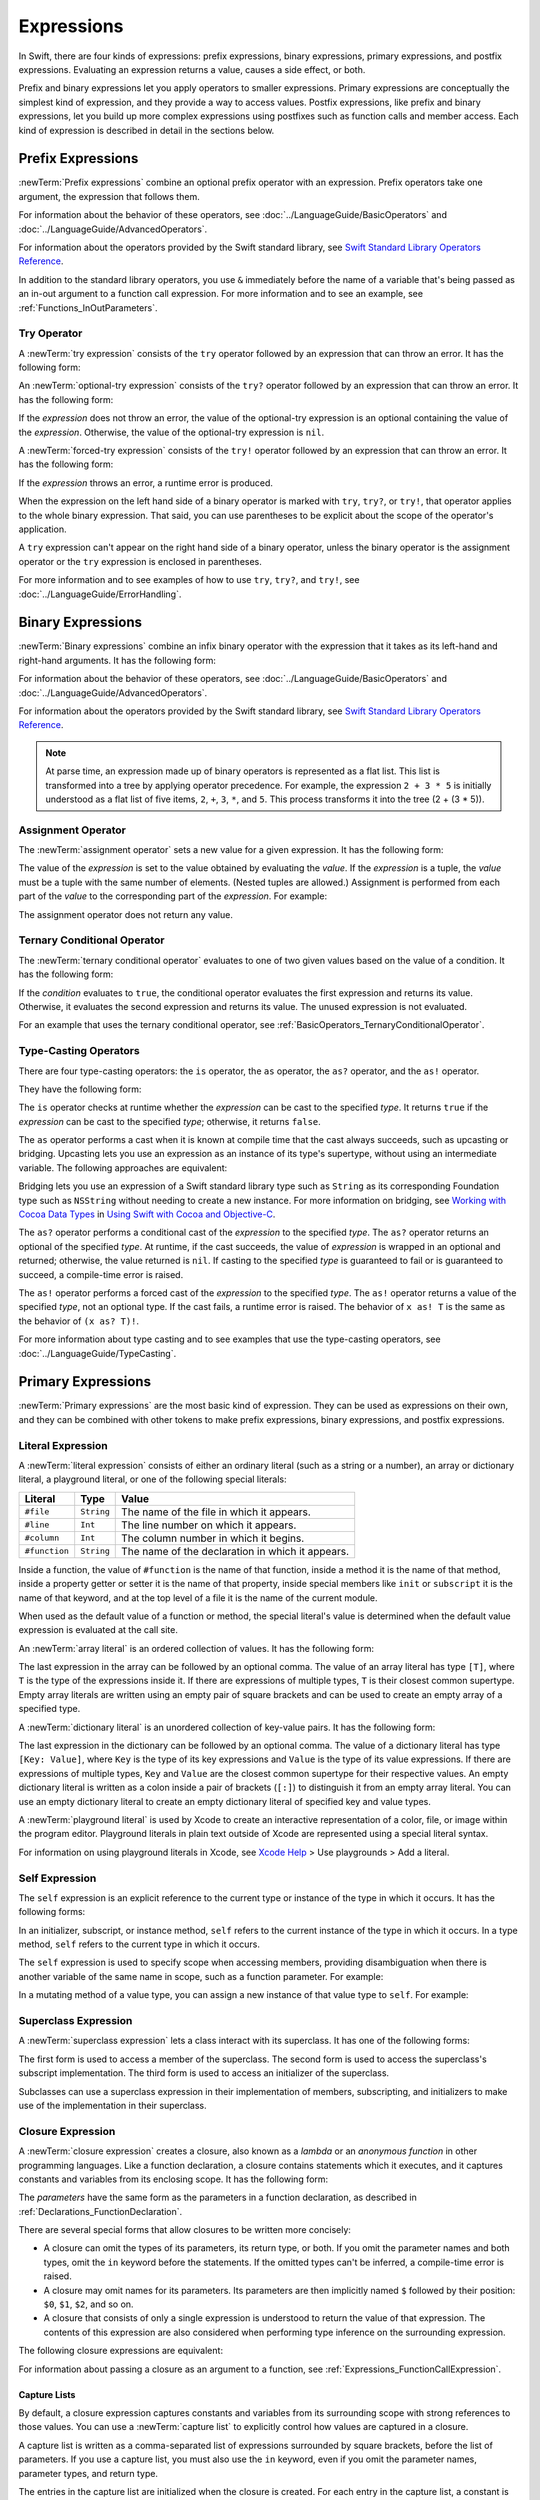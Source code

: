 Expressions
===========

In Swift, there are four kinds of expressions:
prefix expressions, binary expressions, primary expressions, and postfix expressions.
Evaluating an expression returns a value,
causes a side effect, or both.

Prefix and binary expressions let you
apply operators to smaller expressions.
Primary expressions are conceptually the simplest kind of expression,
and they provide a way to access values.
Postfix expressions,
like prefix and binary expressions,
let you build up more complex expressions
using postfixes such as function calls and member access.
Each kind of expression is described in detail
in the sections below.

.. langref-grammar

    expr          ::= expr-basic
    expr          ::= expr-trailing-closure expr-cast?

    expr-basic    ::= expr-sequence expr-cast?

    expr-sequence ::= expr-unary expr-binary*


.. syntax-grammar::

    Grammar of an expression

    expression --> try-operator-OPT prefix-expression binary-expressions-OPT
    expression-list --> expression | expression ``,`` expression-list


.. _Expressions_PrefixExpressions:

Prefix Expressions
------------------

:newTerm:`Prefix expressions` combine
an optional prefix operator with an expression.
Prefix operators take one argument,
the expression that follows them.

For information about the behavior of these operators,
see :doc:`../LanguageGuide/BasicOperators` and :doc:`../LanguageGuide/AdvancedOperators`.

For information about the operators provided by the Swift standard library,
see `Swift Standard Library Operators Reference <//apple_ref/doc/uid/TP40016054>`_.

In addition to the standard library operators,
you use ``&`` immediately before the name of a variable that's being passed
as an in-out argument to a function call expression.
For more information and to see an example,
see :ref:`Functions_InOutParameters`.

.. TODO: Need to a brief write up on the in-out-expression.

.. langref-grammar

    expr-unary   ::= operator-prefix* expr-postfix

.. syntax-grammar::

    Grammar of a prefix expression

    prefix-expression --> prefix-operator-OPT postfix-expression
    prefix-expression --> in-out-expression
    in-out-expression --> ``&`` identifier


.. _Expressions_TryExpression:

Try Operator
~~~~~~~~~~~~

A :newTerm:`try expression` consists of the ``try`` operator
followed by an expression that can throw an error.
It has the following form:

.. syntax-outline::

   try <#expression#>

An :newTerm:`optional-try expression` consists of the ``try?`` operator
followed by an expression that can throw an error.
It has the following form:

.. syntax-outline::

   try? <#expression#>

If the *expression* does not throw an error,
the value of the optional-try expression
is an optional containing the value of the *expression*.
Otherwise, the value of the optional-try expression is ``nil``.

A :newTerm:`forced-try expression` consists of the ``try!`` operator
followed by an expression that can throw an error.
It has the following form:

.. syntax-outline::

   try! <#expression#>

If the *expression* throws an error,
a runtime error is produced.

When the expression on the left hand side of a binary operator
is marked with ``try``, ``try?``, or ``try!``,
that operator applies to the whole binary expression.
That said, you can use parentheses to be explicit about the scope of the operator's application.

.. test::
   :name: placement of try
   :compiler-errors: error: call can throw but is not marked with 'try'
                     sum = (try someThrowingFunction()) + anotherThrowingFunction() // Error: try applies only to the first function call
                                                          ^~~~~~~~~~~~~~~~~~~~~~~~~

   // -HIDE-
   func someThrowingFunction() throws -> Int { return 10 }
   func anotherThrowingFunction() throws -> Int { return 5 }
   var sum = 0
   // -SHOW-
   sum = try someThrowingFunction() + anotherThrowingFunction()   // try applies to both function calls
   sum = try (someThrowingFunction() + anotherThrowingFunction()) // try applies to both function calls
   sum = (try someThrowingFunction()) + anotherThrowingFunction() // Error: try applies only to the first function call

A ``try`` expression can't appear on the right hand side of a binary operator,
unless the binary operator is the assignment operator
or the ``try`` expression is enclosed in parentheses.

.. test::
   :name: try on the right
   :hidden:
   :compiler-errors: error: 'try' cannot appear to the right of a non-assignment operator
                     sum = 7 + try someThrowingFunction() // Error
                               ^

   func someThrowingFunction() throws -> Int { return 10 }
   var sum = 0
   sum = 7 + (try someThrowingFunction()) // OK
   sum = 7 + try someThrowingFunction() // Error

For more information and to see examples of how to use ``try``, ``try?``, and ``try!``,
see :doc:`../LanguageGuide/ErrorHandling`.

.. syntax-grammar::

    Grammar of a try expression

    try-operator --> ``try`` | ``try`` ``?`` | ``try`` ``!``


.. _Expressions_BinaryExpressions:

Binary Expressions
------------------

:newTerm:`Binary expressions` combine
an infix binary operator with the expression that it takes
as its left-hand and right-hand arguments.
It has the following form:

.. syntax-outline::

   <#left-hand argument#> <#operator#> <#right-hand argument#>

For information about the behavior of these operators,
see :doc:`../LanguageGuide/BasicOperators` and :doc:`../LanguageGuide/AdvancedOperators`.

For information about the operators provided by the Swift standard library,
see `Swift Standard Library Operators Reference <//apple_ref/doc/uid/TP40016054>`_.

.. You have essentially expression sequences here, and within it are
   parts of the expressions.  We're calling them "expressions" even
   though they aren't what we ordinarily think of as expressions.  We
   have this two-phase thing where we do the expression sequence parsing
   which gives a rough parse tree.  Then after name binding we know
   operator precedence and we do a second phase of parsing that builds
   something that's a more traditional tree.

.. You're going to care about this if you're adding new operators --
   it's not a high priority.  We could probably loosely describe this
   process by saying that the parser handles it as a flat list and then
   applies the operator precedence to make a more typical parse tree.
   At some point, we will probably have to document the syntax around
   creating operators.  This may need to be discussed in the Language Guide
   in respect to the spacing rules -- ``x + y * z`` is different from
   ``x + y* z``.

.. note::

    At parse time,
    an expression made up of binary operators is represented
    as a flat list.
    This list is transformed into a tree
    by applying operator precedence.
    For example, the expression ``2 + 3 * 5``
    is initially understood as a flat list of five items,
    ``2``, ``+``, ``3``, ``*``, and ``5``.
    This process transforms it into the tree (2 + (3 * 5)).

.. langref-grammar

    expr-binary ::= op-binary-or-ternary expr-unary expr-cast?
    op-binary-or-ternary ::= operator-binary
    op-binary-or-ternary ::= '='
    op-binary-or-ternary ::= '?'-infix expr-sequence ':'

.. syntax-grammar::

    Grammar of a binary expression

    binary-expression --> binary-operator prefix-expression
    binary-expression --> assignment-operator try-operator-OPT prefix-expression
    binary-expression --> conditional-operator try-operator-OPT prefix-expression
    binary-expression --> type-casting-operator
    binary-expressions --> binary-expression binary-expressions-OPT


.. _Expressions_AssignmentOperator:

Assignment Operator
~~~~~~~~~~~~~~~~~~~

The :newTerm:`assignment operator` sets a new value
for a given expression.
It has the following form:

.. syntax-outline::

   <#expression#> = <#value#>

The value of the *expression*
is set to the value obtained by evaluating the *value*.
If the *expression* is a tuple,
the *value* must be a tuple
with the same number of elements.
(Nested tuples are allowed.)
Assignment is performed from each part of the *value*
to the corresponding part of the *expression*.
For example:

.. test::
   :name: assignment operator

   var (a, _, (b, c)) = ("test", 9.45, (12, 3))  // -HIDE-
   (a, _, (b, c)) = ("test", 9.45, (12, 3))
   // -COMMENT- a is \"\(a)\", b is \(b), c is \(c), and 9.45 is ignored
   // -RESULT- a is "test", b is 12, c is 3, and 9.45 is ignored

The assignment operator does not return any value.

.. langref-grammar

    op-binary-or-ternary ::= '='

.. syntax-grammar::

    Grammar of an assignment operator

    assignment-operator --> ``=``


.. _Expressions_TernaryConditionalOperator:

Ternary Conditional Operator
~~~~~~~~~~~~~~~~~~~~~~~~~~~~

The :newTerm:`ternary conditional operator` evaluates to one of two given values
based on the value of a condition.
It has the following form:

.. syntax-outline::

   <#condition#> ? <#expression used if true#> : <#expression used if false#>

If the *condition* evaluates to ``true``,
the conditional operator evaluates the first expression
and returns its value.
Otherwise, it evaluates the second expression
and returns its value.
The unused expression is not evaluated.

For an example that uses the ternary conditional operator,
see :ref:`BasicOperators_TernaryConditionalOperator`.

.. langref-grammar

    op-binary-or-ternary ::= '?'-infix expr-sequence ':'

.. syntax-grammar::

    Grammar of a conditional operator

    conditional-operator --> ``?`` try-operator-OPT expression ``:``


.. _Expressions_Type-CastingOperators:

Type-Casting Operators
~~~~~~~~~~~~~~~~~~~~~~~

There are four type-casting operators:
the ``is`` operator,
the ``as`` operator,
the ``as?`` operator,
and the ``as!`` operator.

They have the following form:

.. syntax-outline::

    <#expression#> is <#type#>
    <#expression#> as <#type#>
    <#expression#> as? <#type#>
    <#expression#> as! <#type#>

The ``is`` operator checks at runtime whether the *expression*
can be cast to the specified *type*.
It returns ``true`` if the *expression* can be cast to the specified *type*;
otherwise, it returns ``false``.

.. test::
   :name: trivially true 'is' and 'as'
   :hidden:
   :compiler-errors: warning: 'is' test is always true
                     assert("hello" is String)
                                    ^
                     warning: cast from 'String' to unrelated type 'Int' always fails
                     assert("hello" is Int)
                            ~~~~~~~ ^  ~~~

   assert("hello" is String)
   assert("hello" is Int)

.. test::
   :name: 'is' operator tautology
   :hidden:
   :compiler-errors: warning: 'is' test is always true
                     assert(s is Base)
                              ^

   class Base {}
   class Subclass: Base {}
   var s = Subclass()
   var b = Base()
   assert(s is Base)

The ``as`` operator performs a cast
when it is known at compile time
that the cast always succeeds,
such as upcasting or bridging.
Upcasting lets you use an expression as an instance of its type's supertype,
without using an intermediate variable.
The following approaches are equivalent:

.. test::
   :name: explicit type with 'as' operator

   func f(_ any: Any) { print("Function for Any") }
   func f(_ int: Int) { print("Function for Int") }
   let x = 10
   f(x)
   // -PRINTS-COMMENT- Function for Int

   let y: Any = x
   f(y)
   // -PRINTS-COMMENT- Function for Any

   f(x as Any)
   // -PRINTS-COMMENT- Function for Any

Bridging lets you use an expression of
a Swift standard library type such as ``String``
as its corresponding Foundation type such as ``NSString``
without needing to create a new instance.
For more information on bridging,
see `Working with Cocoa Data Types <//apple_ref/doc/uid/TP40014216-CH6>`_
in `Using Swift with Cocoa and Objective-C <//apple_ref/doc/uid/TP40014216>`_.

The ``as?`` operator
performs a conditional cast of the *expression*
to the specified *type*.
The ``as?`` operator returns an optional of the specified *type*.
At runtime, if the cast succeeds,
the value of *expression* is wrapped in an optional and returned;
otherwise, the value returned is ``nil``.
If casting to the specified *type*
is guaranteed to fail or is guaranteed to succeed,
a compile-time error is raised.

The ``as!`` operator performs a forced cast of the *expression* to the specified *type*.
The ``as!`` operator returns a value of the specified *type*, not an optional type.
If the cast fails, a runtime error is raised.
The behavior of ``x as! T`` is the same as the behavior of ``(x as? T)!``.

For more information about type casting
and to see examples that use the type-casting operators,
see :doc:`../LanguageGuide/TypeCasting`.

.. langref-grammar

    expr-cast ::= 'is' type
    expr-cast ::= 'as' type

.. syntax-grammar::

    Grammar of a type-casting operator

    type-casting-operator --> ``is`` type
    type-casting-operator --> ``as`` type
    type-casting-operator --> ``as`` ``?`` type
    type-casting-operator --> ``as`` ``!`` type


.. _Expressions_PrimaryExpressions:

Primary Expressions
-------------------

:newTerm:`Primary expressions`
are the most basic kind of expression.
They can be used as expressions on their own,
and they can be combined with other tokens
to make prefix expressions, binary expressions, and postfix expressions.

.. langref-grammar

    expr-primary  ::= expr-literal
    expr-primary  ::= expr-identifier
    expr-primary  ::= expr-super
    expr-primary  ::= expr-closure
    expr-primary  ::= expr-anon-closure-arg
    expr-primary  ::= expr-paren
    expr-primary  ::= expr-delayed-identifier

.. syntax-grammar::

    Grammar of a primary expression

    primary-expression --> identifier generic-argument-clause-OPT
    primary-expression --> literal-expression
    primary-expression --> self-expression
    primary-expression --> superclass-expression
    primary-expression --> closure-expression
    primary-expression --> parenthesized-expression
    primary-expression --> tuple-expression
    primary-expression --> implicit-member-expression
    primary-expression --> wildcard-expression
    primary-expression --> selector-expression
    primary-expression --> key-path-expression

.. NOTE: One reason for breaking primary expressions out of postfix
   expressions is for exposition -- it makes it easier to organize the
   prose surrounding the production rules.

.. TR: Is a generic argument clause allowed
   after an identifier in expression context?
   It seems like that should only occur when an identifier
   is a *type* identifier.


.. _Expressions_LiteralExpression:

Literal Expression
~~~~~~~~~~~~~~~~~~

A :newTerm:`literal expression` consists of
either an ordinary literal (such as a string or a number),
an array or dictionary literal,
a playground literal,
or one of the following special literals:

=============    ===========  ===============================================
Literal          Type         Value
=============    ===========  ===============================================
``#file``        ``String``   The name of the file in which it appears.
``#line``        ``Int``      The line number on which it appears.
``#column``      ``Int``      The column number in which it begins.
``#function``    ``String``   The name of the declaration in which it appears.
=============    ===========  ===============================================

Inside a function,
the value of ``#function`` is the name of that function,
inside a method it is the name of that method,
inside a property getter or setter it is the name of that property,
inside special members like ``init`` or ``subscript``
it is the name of that keyword,
and at the top level of a file it is the name of the current module.

When used as the default value of a function or method,
the special literal's value is determined
when the default value expression is evaluated at the call site.

.. See also "Special Kinds of Parameters" in "Declarations"
   where the general rule is defined.

.. test::
   :name: special literal evaluated at call site

   func logFunctionName(string: String = #function) {
       print(string)
   }
   func myFunction() {
      logFunctionName() // Prints "myFunction()".
   }
   // -HIDE-
   myFunction()
   // -PRINTS- myFunction()

   func noNamedArgs(_ i: Int, _ j: Int) { logFunctionName() }
   noNamedArgs(1, 2)
   // -PRINTS- noNamedArgs

   func oneNamedArg(_ i: Int, withJay j: Int) { logFunctionName() }
   oneNamedArg(1, withJay: 2)
   // -PRINTS- oneNamedArg(_:withJay:)

   func namedArgs(i: Int, withJay j: Int) { logFunctionName() }
   namedArgs(i: 1, withJay: 2)
   // -PRINTS- namedArgs(i:withJay:)

.. Additional hidden tests above illustrate
   the somewhat irregular rules used by #function
   to write out the name of a function.
   In particular, the rule used for functions with no named arguments
   doesn't match the display in Xcode or our documentation.

An :newTerm:`array literal` is
an ordered collection of values.
It has the following form:

.. syntax-outline::

   [<#value 1#>, <#value 2#>, <#...#>]

The last expression in the array can be followed by an optional comma.
The value of an array literal has type ``[T]``,
where ``T`` is the type of the expressions inside it.
If there are expressions of multiple types,
``T`` is their closest common supertype.
Empty array literals are written using an empty
pair of square brackets and can be used to create an empty array of a specified type.

.. test::
   :name: array literal brackets

   var emptyArray: [Double] = []

.. Note: The normal style for the above would be
       var emptyArray = [Double]()
   but we're explicitly demonstrating the [] literal syntax here.

A :newTerm:`dictionary literal` is
an unordered collection of key-value pairs.
It has the following form:

.. syntax-outline::

   [<#key 1#>: <#value 1#>, <#key 2#>: <#value 2#>, <#...#>]

The last expression in the dictionary can be followed by an optional comma.
The value of a dictionary literal has type ``[Key: Value]``,
where ``Key`` is the type of its key expressions
and ``Value`` is the type of its value expressions.
If there are expressions of multiple types,
``Key`` and ``Value`` are the closest common supertype
for their respective values.
An empty dictionary literal is written as
a colon inside a pair of brackets (``[:]``)
to distinguish it from an empty array literal.
You can use an empty dictionary literal to create an empty dictionary literal
of specified key and value types.

.. test::
   :name: dictionary literal brackets

   var emptyDictionary: [String: Double] = [:]

A :newTerm:`playground literal`
is used by Xcode to create an interactive representation
of a color, file, or image within the program editor.
Playground literals in plain text outside of Xcode
are represented using a special literal syntax.

For information on using playground literals in Xcode,
see `Xcode Help <https://help.apple.com/xcode/>`_ > Use playgrounds > Add a literal.


.. langref-grammar

    expr-literal ::= integer_literal
    expr-literal ::= floating_literal
    expr-literal ::= character_literal
    expr-literal ::= string_literal
    expr-literal ::= '#file'
    expr-literal ::= '#line'
    expr-literal ::= '#column'

.. syntax-grammar::

    Grammar of a literal expression

    literal-expression --> literal
    literal-expression --> array-literal | dictionary-literal | playground-literal
    literal-expression --> ``#file`` | ``#line`` | ``#column`` | ``#function``

    array-literal --> ``[`` array-literal-items-OPT ``]``
    array-literal-items --> array-literal-item ``,``-OPT | array-literal-item ``,`` array-literal-items
    array-literal-item --> expression

    dictionary-literal --> ``[`` dictionary-literal-items ``]`` | ``[`` ``:`` ``]``
    dictionary-literal-items --> dictionary-literal-item ``,``-OPT | dictionary-literal-item ``,`` dictionary-literal-items
    dictionary-literal-item --> expression ``:`` expression

    playground-literal --> ``#colorLiteral`` ``(`` ``red`` ``:`` expression ``,`` ``green`` ``:`` expression ``,`` ``blue`` ``:`` expression ``,`` ``alpha`` ``:`` expression ``)``
    playground-literal --> ``#fileLiteral`` ``(`` ``resourceName`` ``:`` expression ``)``
    playground-literal --> ``#imageLiteral`` ``(`` ``resourceName`` ``:`` expression ``)``


.. _Expressions_SelfExpression:

Self Expression
~~~~~~~~~~~~~~~

The ``self`` expression is an explicit reference to the current type
or instance of the type in which it occurs.
It has the following forms:

.. syntax-outline::

    self
    self.<#member name#>
    self[<#subscript index#>]
    self(<#initializer arguments#>)
    self.init(<#initializer arguments#>)

.. TODO: Come back and explain the second to last form (i.e., self(arg: value)).

In an initializer, subscript, or instance method, ``self`` refers to the current
instance of the type in which it occurs. In a type method,
``self`` refers to the current type in which it occurs.

The ``self`` expression is used to specify scope when accessing members,
providing disambiguation when there is
another variable of the same name in scope,
such as a function parameter.
For example:

.. test::
   :name: self expression

   class SomeClass {
       var greeting: String
       init(greeting: String) {
           self.greeting = greeting
       }
   }

In a mutating method of a value type,
you can assign a new instance of that value type to ``self``.
For example:

.. test::
   :name: self expression
   :cont:

   struct Point {
      var x = 0.0, y = 0.0
      mutating func moveBy(x deltaX: Double, y deltaY: Double) {
         self = Point(x: x + deltaX, y: y + deltaY)
      }
   }
   // -HIDE-
   var somePoint = Point(x: 1.0, y: 1.0)
   somePoint.moveBy(x: 2.0, y: 3.0)
   print("The point is now at (\(somePoint.x), \(somePoint.y))")
   // -PRINTS- The point is now at (3.0, 4.0)

.. syntax-grammar::

    Grammar of a self expression

    self-expression -->  ``self`` | self-method-expression | self-subscript-expression | self-initializer-expression

    self-method-expression --> ``self`` ``.`` identifier
    self-subscript-expression --> ``self`` ``[`` expression-list ``]``
    self-initializer-expression --> ``self`` ``.`` ``init``


.. _Expressions_SuperclassExpression:

Superclass Expression
~~~~~~~~~~~~~~~~~~~~~

A :newTerm:`superclass expression` lets a class
interact with its superclass.
It has one of the following forms:

.. syntax-outline::

    super.<#member name#>
    super[<#subscript index#>]
    super.init(<#initializer arguments#>)

The first form is used to access a member of the superclass.
The second form is used to access the superclass's subscript implementation.
The third form is used to access an initializer of the superclass.

Subclasses can use a superclass expression
in their implementation of members, subscripting, and initializers
to make use of the implementation in their superclass.

.. langref-grammar

    expr-super ::= expr-super-method
    expr-super ::= expr-super-subscript
    expr-super ::= expr-super-constructor
    expr-super-method ::= 'super' '.' expr-identifier
    expr-super-subscript ::= 'super' '[' expr ']'
    expr-super-constructor ::= 'super' '.' 'init'

.. syntax-grammar::

    Grammar of a superclass expression

    superclass-expression --> superclass-method-expression | superclass-subscript-expression | superclass-initializer-expression

    superclass-method-expression --> ``super`` ``.`` identifier
    superclass-subscript-expression --> ``super`` ``[`` expression-list ``]``
    superclass-initializer-expression --> ``super`` ``.`` ``init``


.. _Expressions_ClosureExpression:

Closure Expression
~~~~~~~~~~~~~~~~~~

A :newTerm:`closure expression` creates a closure,
also known as a *lambda* or an *anonymous function*
in other programming languages.
Like a function declaration,
a closure contains statements which it executes,
and it captures constants and variables from its enclosing scope.
It has the following form:

.. syntax-outline::

   { (<#parameters#>) -> <#return type#> in
      <#statements#>
   }

The *parameters* have the same form
as the parameters in a function declaration,
as described in :ref:`Declarations_FunctionDeclaration`.

There are several special forms
that allow closures to be written more concisely:

* A closure can omit the types
  of its parameters, its return type, or both.
  If you omit the parameter names and both types,
  omit the ``in`` keyword before the statements.
  If the omitted types can't be inferred,
  a compile-time error is raised.

* A closure may omit names for its parameters.
  Its parameters are then implicitly named
  ``$`` followed by their position:
  ``$0``, ``$1``, ``$2``, and so on.

* A closure that consists of only a single expression
  is understood to return the value of that expression.
  The contents of this expression are also considered
  when performing type inference on the surrounding expression.

The following closure expressions are equivalent:

.. test::
   :name: closure expression forms

   func myFunction(f: (Int, Int) -> Int) {} // -HIDE-
   myFunction {
       (x: Int, y: Int) -> Int in
       return x + y
   }

   myFunction {
       (x, y) in
       return x + y
   }

   myFunction { return $0 + $1 }

   myFunction { $0 + $1 }

For information about passing a closure as an argument to a function,
see :ref:`Expressions_FunctionCallExpression`.

.. _Expressions_CaptureLists:

Capture Lists
+++++++++++++

By default, a closure expression captures
constants and variables from its surrounding scope
with strong references to those values.
You can use a :newTerm:`capture list` to explicitly control
how values are captured in a closure.

A capture list is written as a comma-separated list of expressions
surrounded by square brackets,
before the list of parameters.
If you use a capture list, you must also use the ``in`` keyword,
even if you omit the parameter names, parameter types, and return type.

The entries in the capture list are initialized
when the closure is created.
For each entry in the capture list,
a constant is initialized
to the value of the constant or variable that has the same name
in the surrounding scope.
For example in the code below,
``a`` is included in the capture list but ``b`` is not,
which gives them different behavior.

.. test::
   :name: capture list value semantics

   var a = 0
   var b = 0
   let closure = { [a] in
    print(a, b)
   }

   a = 10
   b = 10
   closure()
   // -PRINTS-COMMENT- 0 10

There are two different things named ``a``,
the variable in the surrounding scope
and the constant in the closure's scope,
but only one variable named ``b``.
The ``a`` in the inner scope is initialized
with the value of the ``a`` in the outer scope
when the closure is created,
but their values are not connected in any special way.
This means that a change to the value of ``a`` in the outer scope
does not affect the value of ``a`` in the inner scope,
nor does a change to ``a`` inside the closure
affect the value of ``a`` outside the closure.
In contrast, there is only one variable named ``b`` ---
the ``b`` in the outer scope ---
so changes from inside or outside the closure are visible in both places.

.. [Contributor 6004] also describes the distinction as
   "capturing the variable, not the value"
   but he notes that we don't have a rigorous definition of
   capturing a variable in Swift
   (unlike some other languages)
   so that description's not likely to be very helpful for developers.

This distinction is not visible
when the captured variable's type has reference semantics.
For example,
there are two things named ``x`` in the code below,
a variable in the outer scope and a constant in the inner scope,
but they both refer to the same object
because of reference semantics.

.. test::
   :name: capture list reference semantics

   class SimpleClass {
       var value: Int = 0
   }
   var x = SimpleClass()
   var y = SimpleClass()
   let closure = { [x] in
       print(x.value, y.value)
   }

   x.value = 10
   y.value = 10
   closure()
   // -PRINTS-COMMENT- 10 10

.. test::
   :name: capture list with commas
   :hidden:

   var x = 100
   var y = 7
   var f: ()->Int = { [x, y] in x+y }
   assert(f() == 107)

..  It's not an error to capture things that aren't included in the capture list,
    although maybe it should be.  See also rdar://17024367.

.. test::
   :name: capture list is not exhaustive
   :hidden:

   var x = 100
   var y = 7
   var f: ()->Int = { [x] in x }
   var g: ()->Int = { [x] in x+y }

   assert(f() == 100)
   assert(g() == 107)

If the type of the expression's value is a class,
you can mark the expression in a capture list
with ``weak`` or ``unowned`` to capture a weak or unowned reference
to the expression's value.

.. test::
   :name: closure expression weak

   // -HIDE-
   func myFunction(f: () -> Void) { f() }
   class C {
   let title = "Title"
   func method() {
   // -SHOW-
   myFunction { print(self.title) }                    // strong capture
   myFunction { [weak self] in print(self!.title) }    // weak capture
   myFunction { [unowned self] in print(self.title) }  // unowned capture
   // -HIDE-
   } }
   C().method()
   // -PRINTS- Title
   // -PRINTS- Title
   // -PRINTS- Title

You can also bind an arbitrary expression
to a named value in a capture list.
The expression is evaluated when the closure is created,
and the value is captured with the specified strength.
For example:

.. test::
   :name: closure expression capture

   // -HIDE-
   func myFunction(f: () -> Void) { f() }
   class P { let title = "Title" }
   class C {
   let parent = P()
   func method() {
   // -SHOW-
   // Weak capture of "self.parent" as "parent"
   myFunction { [weak parent = self.parent] in print(parent!.title) }
   // -HIDE-
   } }
   C().method()
   // -PRINTS- Title

For more information and examples of closure expressions,
see :ref:`Closures_ClosureExpressions`.
For more information and examples of capture lists,
see :ref:`AutomaticReferenceCounting_ResolvingStrongReferenceCyclesForClosures`.

.. langref-grammar

    expr-closure ::= '{' closure-signature? brace-item* '}'
    closure-signature ::= pattern-tuple func-signature-result? 'in'
    closure-signature ::= identifier (',' identifier)* func-signature-result? 'in'
    expr-anon-closure-arg ::= dollarident

.. syntax-grammar::

    Grammar of a closure expression

    closure-expression --> ``{`` closure-signature-OPT statements-OPT ``}``

    closure-signature --> capture-list-OPT closure-parameter-clause ``throws``-OPT function-result-OPT ``in``
    closure-signature --> capture-list ``in``

    closure-parameter-clause --> ``(`` ``)`` | ``(`` closure-parameter-list ``)`` | identifier-list
    closure-parameter-list --> closure-parameter | closure-parameter ``,`` closure-parameter-list
    closure-parameter --> closure-parameter-name type-annotation-OPT
    closure-parameter --> closure-parameter-name type-annotation ``...``
    closure-parameter-name --> identifier

    capture-list --> ``[`` capture-list-items ``]``
    capture-list-items --> capture-list-item | capture-list-item ``,`` capture-list-items
    capture-list-item --> capture-specifier-OPT expression
    capture-specifier --> ``weak`` | ``unowned`` | ``unowned(safe)`` | ``unowned(unsafe)``

.. _Expressions_ImplicitMemberExpression:

Implicit Member Expression
~~~~~~~~~~~~~~~~~~~~~~~~~~

An :newTerm:`implicit member expression`
is an abbreviated way to access a member of a type,
such as an enumeration case or a type method,
in a context where type inference
can determine the implied type.
It has the following form:

.. syntax-outline::

   .<#member name#>

For example:

.. test::
   :name: implicit member enum

   enum MyEnumeration { case someValue, anotherValue }  // -HIDE-
   var x = MyEnumeration.someValue
   x = .anotherValue

.. langref-grammar

    expr-delayed-identifier ::= '.' identifier

.. syntax-grammar::

    Grammar of a implicit member expression

    implicit-member-expression --> ``.`` identifier


.. _Expressions_ParenthesizedExpression:

Parenthesized Expression
~~~~~~~~~~~~~~~~~~~~~~~~

A :newTerm:`parenthesized expression` consists of
an expression surrounded by parentheses.
You can use parentheses to specify the precedence of operations
by explicitly grouping expressions.
Grouping parentheses don't change an expression's type ---
for example, the type of ``(1)`` is simply ``Int``.

.. See "Tuple Expression" below for langref grammar.

.. syntax-grammar::

    Grammar of a parenthesized expression

    parenthesized-expression --> ``(`` expression ``)``


.. _Expressions_TupleExpression:

Tuple Expression
~~~~~~~~~~~~~~~~~~~~~~~~

A :newTerm:`tuple expression` consists of
a comma-separated list of expressions surrounded by parentheses.
Each expression can have an optional identifier before it,
separated by a colon (``:``).
It has the following form:

.. syntax-outline::

   (<#identifier 1#>: <#expression 1#>, <#identifier 2#>: <#expression 2#>, <#...#>)

A tuple expression can contain zero expressions,
or it can contain two or more expressions.
A single expression inside parentheses is a parenthesized expression.

.. langref-grammar

    expr-paren      ::= '(' ')'
    expr-paren      ::= '(' expr-paren-element (',' expr-paren-element)* ')'
    expr-paren-element ::= (identifier ':')? expr


.. syntax-grammar::

    Grammar of a tuple expression

    tuple-expression --> ``(`` ``)`` | ``(`` tuple-element ``,`` tuple-element-list ``)``
    tuple-element-list --> tuple-element | tuple-element ``,`` tuple-element-list
    tuple-element --> expression | identifier ``:`` expression

.. _Expressions_WildcardExpression:

Wildcard Expression
~~~~~~~~~~~~~~~~~~~

A :newTerm:`wildcard expression`
is used to explicitly ignore a value during an assignment.
For example, in the following assignment
10 is assigned to ``x`` and 20 is ignored:

.. test::
   :name: wildcard tuple

   var (x, _) = (10, 20)  // -HIDE-
   (x, _) = (10, 20)
   // -COMMENT- x is \(x), and 20 is ignored
   // -RESULT- x is 10, and 20 is ignored

.. syntax-grammar::

    Grammar of a wildcard expression

    wildcard-expression --> ``_``


.. _Expression_SelectorExpression:

Selector Expression
~~~~~~~~~~~~~~~~~~~

A selector expression lets you access the selector
used to refer to a method or to a property's
getter or setter in Objective-C.

.. syntax-outline::

   #selector(<#method name#>)
   #selector(getter: <#property name#>)
   #selector(setter: <#property name#>)

The *method name* and *property name* must be a reference to a method or a property
that is available in the Objective-C runtime.
The value of a selector expression is an instance of the ``Selector`` type.
For example:

.. test::
   :name: selector expression

   import Foundation  // -HIDE-
   class SomeClass: NSObject {
       let property: String
       @objc(doSomethingWithInt:)
       func doSomething(_ x: Int) {}

       init(property: String) {
           self.property = property
       }
   }
   let selectorForMethod = #selector(SomeClass.doSomething(_:))
   let selectorForPropertyGetter = #selector(getter: SomeClass.property)
   // -HIDE-
   assert("\(selectorForMethod)" == "doSomethingWithInt:")
   assert("\(selectorForPropertyGetter)" == "property")


When creating a selector for a property's getter,
the *property name* can be a reference to a variable or constant property.
In contrast, when creating a selector for a property's setter,
the *property name* must be a reference to a variable property only.

The *method name* can contain parentheses for grouping,
as well the ``as`` operator to disambiguate between methods that share a name
but have different type signatures.
For example:

.. test::
   :name: selector expression
   :cont:

   extension SomeClass {
       @objc(doSomethingWithString:)
       func doSomething(_ x: String) { }
   }
   let anotherSelector = #selector(SomeClass.doSomething(_:) as (SomeClass) -> (String) -> Void)
   // -HIDE-
   assert("\(anotherSelector)" == "doSomethingWithString:")

Because a selector is created at compile time, not at runtime,
the compiler can check that a method or property exists
and that they're exposed to the Objective-C runtime.

.. note::

    Although the *method name* and the *property name* are expressions,
    they're never evaluated.

For more information about using selectors
in Swift code that interacts with Objective-C APIs,
see `Objective-C Selectors <//apple_ref/doc/uid/TP40014216-CH4-ID59>`_
in `Using Swift with Cocoa and Objective-C <//apple_ref/doc/uid/TP40014216>`_.

.. syntax-grammar::

    Grammar of a selector expression

    selector-expression --> ``#selector`` ``(`` expression  ``)``
    selector-expression --> ``#selector`` ``(`` ``getter:`` expression  ``)``
    selector-expression --> ``#selector`` ``(`` ``setter:`` expression  ``)``

.. Note: The parser does allow an arbitrary expression inside #selector(), not
   just a member name.  For example, see changes in Swift commit ef60d7289d in
   lib/Sema/CSApply.cpp -- there is explicit code to look through parens and
   optional binding.



.. _Expression_KeyPathExpression:

Key-Path Expression
~~~~~~~~~~~~~~~~~~~

A key-path expression lets you access the string
used to refer to a property in Objective-C
for use in key-value coding and key-value observing APIs.

.. syntax-outline::

   #keyPath(<#property name#>)

The *property name* must be a reference to a property
that is available in the Objective-C runtime.
At compile time, the key-path expression is replaced by a string literal.
For example:

.. test::
   :name: keypath expression

   import Foundation  // -HIDE-
   @objc class SomeClass: NSObject {
      var someProperty: Int
      init(someProperty: Int) {
          self.someProperty = someProperty
      }
   }

   let c = SomeClass(someProperty: 12)
   let keyPath = #keyPath(SomeClass.someProperty)
   assert(keyPath == "someProperty")  // -HIDE-

   if let value = c.value(forKey: keyPath) {
       print(value)
   }
   // -PRINTS-COMMENT- 12

When you use a key-path expression within a class,
you can refer to a property of that class
by writing just the property name, without the class name.

.. test::
   :name: keypath expression

   extension SomeClass {
      func getSomeKeyPath() -> String {
         return #keyPath(someProperty)
      }
   }
   print(keyPath == c.getSomeKeyPath())
   // -PRINTS-COMMENT- true

Because the key path is created at compile time, not at runtime,
the compiler can check that the property exists
and that the property is exposed to the Objective-C runtime.

For more information about using selectors
in Swift code that interacts with Objective-C APIs,
see `Keys and Key Paths <//apple_ref/doc/uid/TP40014216-CH4-ID205>`_
in `Using Swift with Cocoa and Objective-C <//apple_ref/doc/uid/TP40014216>`_.
For information about key-value coding and key-value observing,
see `Key-Value Coding Programming Guide <//apple_ref/doc/uid/10000107i>`_
and `Key-Value Observing Programming Guide <//apple_ref/doc/uid/10000177i>`_.

.. note::

    Although the *property name* is an expression, it is never evaluated.


.. syntax-grammar::

    Grammar of a key-path expression

    key-path-expression --> ``#keyPath`` ``(`` expression  ``)``


.. _Expressions_PostfixExpressions:

Postfix Expressions
-------------------

:newTerm:`Postfix expressions` are formed
by applying a postfix operator or other postfix syntax
to an expression.
Syntactically, every primary expression is also a postfix expression.

For information about the behavior of these operators,
see :doc:`../LanguageGuide/BasicOperators` and :doc:`../LanguageGuide/AdvancedOperators`.

For information about the operators provided by the Swift standard library,
see `Swift Standard Library Operators Reference <//apple_ref/doc/uid/TP40016054>`_.

.. langref-grammar

    expr-postfix  ::= expr-primary
    expr-postfix  ::= expr-postfix operator-postfix
    expr-postfix  ::= expr-new
    expr-postfix  ::= expr-init
    expr-postfix  ::= expr-dot
    expr-postfix  ::= expr-metatype
    expr-postfix  ::= expr-subscript
    expr-postfix  ::= expr-call
    expr-postfix  ::= expr-optional
    expr-force-value  ::= expr-force-value (typo in the langref; lhs should be expr-postfix)

.. syntax-grammar::

    Grammar of a postfix expression

    postfix-expression --> primary-expression
    postfix-expression --> postfix-expression postfix-operator
    postfix-expression --> function-call-expression
    postfix-expression --> initializer-expression
    postfix-expression --> explicit-member-expression
    postfix-expression --> postfix-self-expression
    postfix-expression --> subscript-expression
    postfix-expression --> forced-value-expression
    postfix-expression --> optional-chaining-expression


.. _Expressions_FunctionCallExpression:

Function Call Expression
~~~~~~~~~~~~~~~~~~~~~~~~

.. TODO: After we rewrite function decls,
   revisit this section to make sure that the names for things match.

A :newTerm:`function call expression` consists of a function name
followed by a comma-separated list of the function's arguments in parentheses.
Function call expressions have the following form:

.. syntax-outline::

    <#function name#>(<#argument value 1#>, <#argument value 2#>)

The *function name* can be any expression whose value is of a function type.

If the function definition includes names for its parameters,
the function call must include names before its argument values
separated by a colon (``:``).
This kind of function call expression has the following form:

.. syntax-outline::

   <#function name#>(<#argument name 1#>: <#argument value 1#>, <#argument name 2#>: <#argument value 2#>)

A function call expression can include a trailing closure
in the form of a closure expression immediately after the closing parenthesis.
The trailing closure is understood as an argument to the function,
added after the last parenthesized argument.
The following function calls are equivalent:

.. test::
   :name: trailing closure

   // -HIDE-
   func someFunction (x: Int, f: (Int) -> Bool) -> Bool {
      return f(x)
   }
   let x = 10
   // -SHOW-
   // someFunction takes an integer and a closure as its arguments
   let a = // -HIDE-
   someFunction(x: x, f: {$0 == 13})
   let b = // -HIDE-
   someFunction(x: x) {$0 == 13}
   // -HIDE-
   assert(!a && !b)

If the trailing closure is the function's only argument,
the parentheses can be omitted.

.. test::
   :name: no-paren trailing closure

   // -HIDE-
   class Data {
      let data = 10
      func someMethod(f: (Int) -> Bool) -> Bool {
         return f(self.data)
      }
   }
   let myData = Data()
   // -SHOW-
   // someFunction takes a closure as its only argument
   let a = // -HIDE-
   myData.someMethod() {$0 == 13}
   let b = // -HIDE-
   myData.someMethod {$0 == 13}
   // -HIDE-
   assert(!a && !b)

.. langref-grammar

    expr-call ::= expr-postfix expr-paren
    expr-trailing-closure ::= expr-postfix expr-closure+

.. syntax-grammar::

    Grammar of a function call expression

    function-call-expression --> postfix-expression function-call-argument-clause
    function-call-expression --> postfix-expression function-call-argument-clause-OPT trailing-closure

    function-call-argument-clause --> ``(`` ``)`` | ``(`` function-call-argument-list ``)``
    function-call-argument-list --> function-call-argument | function-call-argument ``,`` function-call-argument-list
    function-call-argument --> expression | identifier ``:`` expression
    function-call-argument --> operator | identifier ``:`` operator

    trailing-closure --> closure-expression

.. Multiple trailing closures in LangRef is an error,
   and so is the trailing typecast,
   per [Contributor 6004] 2014-03-04 email.
   Not documenting those in the prose or grammar
   even though they happen to still work.


.. _Expressions_InitializerExpression:

Initializer Expression
~~~~~~~~~~~~~~~~~~~~~~

An :newTerm:`initializer expression` provides access
to a type's initializer.
It has the following form:

.. syntax-outline::

    <#expression#>.init(<#initializer arguments#>)

You use the initializer expression in a function call expression
to initialize a new instance of a type.
You also use an initializer expression
to delegate to the initializer of a superclass.

.. test::
   :name: init call superclass

   class SomeSuperClass { }  // -HIDE-
   class SomeSubClass: SomeSuperClass {
       override init() {
           // subclass initialization goes here
           super.init()
       }
   }

Like a function, an initializer can be used as a value.
For example:

.. test::
   :name: init as value

   // Type annotation is required because String has multiple initializers.
   let initializer: (Int) -> String = String.init
   let oneTwoThree = [1, 2, 3].map(initializer).reduce("", +)
   print(oneTwoThree)
   // -PRINTS-COMMENT- 123

If you specify a type by name,
you can access the type's initializer without using an initializer expression.
In all other cases, you must use an initializer expression.

.. test::
   :name: explicit implicit init
   :compiler-errors: error: initializing from a metatype value must reference 'init' explicitly
                    let s4 = type(of: someValue)(data: 5)       // Error
                                                ^
                                                .init

   // -HIDE-
   struct SomeType {
       let data: Int
   }
   // -SHOW-
   let s1 = SomeType.init(data: 3)  // Valid
   let s2 = SomeType(data: 1)       // Also valid

   let someValue = s1  // -HIDE-
   let s3 = type(of: someValue).init(data: 7)  // Valid
   let s4 = type(of: someValue)(data: 5)       // Error

.. langref-grammar

    expr-init ::= expr-postfix '.' 'init'

.. syntax-grammar::

    Grammar of an initializer expression

    initializer-expression --> postfix-expression ``.`` ``init``
    initializer-expression --> postfix-expression ``.`` ``init`` ``(`` argument-names ``)``

.. _Expressions_ExplicitMemberExpression:

Explicit Member Expression
~~~~~~~~~~~~~~~~~~~~~~~~~~

An :newTerm:`explicit member expression` allows access
to the members of a named type, a tuple, or a module.
It consists of a period (``.``) between the item
and the identifier of its member.

.. syntax-outline::

   <#expression#>.<#member name#>

The members of a named type are named
as part of the type's declaration or extension.
For example:

.. test::
   :name: explicit member expression

   class SomeClass {
       var someProperty = 42
   }
   let c = SomeClass()
   let y = c.someProperty  // Member access
   // -HIDE-
   assert(y == 42)

The members of a tuple
are implicitly named using integers in the order they appear,
starting from zero.
For example:

.. test::
   :name: explicit member expression
   :cont:

   var t = (10, 20, 30)
   t.0 = t.1
   // -COMMENT- Now t is \(t)
   // -RESULT- Now t is (20, 20, 30)

The members of a module access
the top-level declarations of that module.

.. TR: Confirm?

To distinguish between methods or initializers
whose names differ only by the names of their arguments,
include the argument names in parentheses,
with each argument name followed by a colon (``:``).
Write an underscore (``_``) for an argument with no name.
To distinguish between overloaded methods,
use a type annotation.
For example:

.. test::
   :name: function with argument names
   :compiler-errors: error: ambiguous use of 'someMethod'
                     let a = instance.someMethod              // Ambiguous
                             ^
                     note: found this candidate
                         func someMethod(x: Int, y: Int) {}
                             ^
                     note: found this candidate
                         func someMethod(x: Int, z: Int) {}
                             ^
                     error: ambiguous use of 'overloadedMethod(x:y:)'
                     let d = instance.overloadedMethod        // Ambiguous
                             ^
                     note: found this candidate
                         func overloadedMethod(x: Int, y: Int) {}
                             ^
                     note: found this candidate
                         func overloadedMethod(x: Int, y: Bool) {}
                             ^
                     error: ambiguous use of 'overloadedMethod(x:y:)'
                     let d = instance.overloadedMethod(x:y:)  // Still ambiguous
                             ^
                     note: found this candidate
                         func overloadedMethod(x: Int, y: Int) {}
                             ^
                     note: found this candidate
                         func overloadedMethod(x: Int, y: Bool) {}
                             ^

   class SomeClass {
       func someMethod(x: Int, y: Int) {}
       func someMethod(x: Int, z: Int) {}
       func overloadedMethod(x: Int, y: Int) {}
       func overloadedMethod(x: Int, y: Bool) {}
   }
   let instance = SomeClass()

   let a = instance.someMethod              // Ambiguous
   let b = instance.someMethod(x:y:)        // Unambiguous

   let d = instance.overloadedMethod        // Ambiguous
   let d = instance.overloadedMethod(x:y:)  // Still ambiguous
   let d: (Int, Bool) -> Void  = instance.overloadedMethod(x:y:)  // Unambiguous

If a period appears at the beginning of a line,
it is understood as part of an explicit member expression,
not as an implicit member expression.
For example, the following listing shows chained method calls
split over several lines:

.. test::
   :name: period at start of line

   let x = [10, 3, 20, 15, 4]
       .sorted()
       .filter { $0 > 5 }
       .map { $0 * 100 }
   // -HIDE-
   assert(x == [1000, 1500, 2000])

.. langref-grammar

    expr-dot ::= expr-postfix '.' dollarident
    expr-dot ::= expr-postfix '.' expr-identifier

.. syntax-grammar::

    Grammar of an explicit member expression

    explicit-member-expression --> postfix-expression ``.`` decimal-digits
    explicit-member-expression --> postfix-expression ``.`` identifier generic-argument-clause-OPT
    explicit-member-expression --> postfix-expression ``.`` identifier ``(`` argument-names ``)``

    argument-names --> argument-name argument-names-OPT
    argument-name --> identifier ``:``

.. The grammar for method-name doesn't include the following:
       method-name --> identifier argument-names-OPT
   because the "postfix-expression . identifier" line above already covers that case.

.. See grammar for initializer-expression for the related "argument name" production there.



.. _Expressions_PostfixSelfExpression:

Postfix Self Expression
~~~~~~~~~~~~~~~~~~~~~~~

A postfix ``self`` expression consists of an expression or the name of a type,
immediately followed by ``.self``. It has the following forms:

.. syntax-outline::

       <#expression#>.self
       <#type#>.self

The first form evaluates to the value of the *expression*.
For example, ``x.self`` evaluates to ``x``.

The second form evaluates to the value of the *type*. Use this form
to access a type as a value. For example,
because ``SomeClass.self`` evaluates to the ``SomeClass`` type itself,
you can pass it to a function or method that accepts a type-level argument.

.. syntax-grammar::

    Grammar of a self expression

    postfix-self-expression --> postfix-expression ``.`` ``self``


.. _Expressions_SubscriptExpression:

Subscript Expression
~~~~~~~~~~~~~~~~~~~~

A :newTerm:`subscript expression` provides subscript access
using the getter and setter
of the corresponding subscript declaration.
It has the following form:

.. syntax-outline::

   <#expression#>[<#index expressions#>]

To evaluate the value of a subscript expression,
the subscript getter for the *expression*'s type is called
with the *index expressions* passed as the subscript parameters.
To set its value,
the subscript setter is called in the same way.

.. TR: Confirm that indexing on
   a comma-separated list of expressions
   is intentional, not just a side effect.
   I see this working, for example:
   (swift) class Test {
             subscript(a: Int, b: Int) -> Int { return 12 }
           }
   (swift) var t = Test()
   // t : Test = <Test instance>
   (swift) t[1, 2]
   // r0 : Int = 12

For information about subscript declarations,
see :ref:`Declarations_ProtocolSubscriptDeclaration`.

.. langref-grammar

    expr-subscript ::= expr-postfix '[' expr ']'

.. syntax-grammar::

    Grammar of a subscript expression

    subscript-expression --> postfix-expression ``[`` expression-list ``]``


.. _Expressions_Forced-ValueExpression:

Forced-Value Expression
~~~~~~~~~~~~~~~~~~~~~~~

A :newTerm:`forced-value expression` unwraps an optional value
that you are certain is not ``nil``.
It has the following form:

.. syntax-outline::

   <#expression#>!

If the value of the *expression* is not ``nil``,
the optional value is unwrapped
and returned with the corresponding nonoptional type.
Otherwise, a runtime error is raised.

The unwrapped value of a forced-value expression can be modified,
either by mutating the value itself,
or by assigning to one of the value's members.
For example:

.. test::
   :name: optional as lvalue

   var x: Int? = 0
   x! += 1
   // -COMMENT- x is now \(x!)
   // -RESULT- x is now 1

   var someDictionary = ["a": [1, 2, 3], "b": [10, 20]]
   someDictionary["a"]![0] = 100
   // -COMMENT- someDictionary is now \(someDictionary)
   // -RESULT- someDictionary is now ["b": [10, 20], "a": [100, 2, 3]]

.. langref-grammar

    expr-force-value ::= expr-postfix '!'

.. syntax-grammar::

    Grammar of a forced-value expression

    forced-value-expression --> postfix-expression ``!``


.. _Expression_OptionalChainingOperator:

Optional-Chaining Expression
~~~~~~~~~~~~~~~~~~~~~~~~~~~~

An :newTerm:`optional-chaining expression` provides a simplified syntax
for using optional values in postfix expressions.
It has the following form:

.. syntax-outline::

    <#expression#>?

The postfix ``?`` operator makes an optional-chaining expression
from an expression without changing the expression's value.

Optional-chaining expressions must appear within a postfix expression,
and they cause the postfix expression to be evaluated in a special way.
If the value of the optional-chaining expression is ``nil``,
all of the other operations in the postfix expression are ignored
and the entire postfix expression evaluates to ``nil``.
If the value of the optional-chaining expression is not ``nil``,
the value of the optional-chaining expression is unwrapped
and used to evaluate the rest of the postfix expression.
In either case,
the value of the postfix expression is still of an optional type.

If a postfix expression that contains an optional-chaining expression
is nested inside other postfix expressions,
only the outermost expression returns an optional type.
In the example below,
when ``c`` is not ``nil``,
its value is unwrapped and used to evaluate ``.property``,
the value of which is used to evaluate ``.performAction()``.
The entire expression ``c?.property.performAction()``
has a value of an optional type.

.. test::
   :name: optional chaining

   // -HIDE-
   class OtherClass { func performAction() -> Bool {return true} }
   class SomeClass { var property: OtherClass = OtherClass() }
   // -SHOW-
   var c: SomeClass?
   var result: Bool? = c?.property.performAction()
   // -HIDE-
   assert(c == nil)
   assert(result == nil)

The following example shows the behavior
of the example above
without using optional chaining.

.. test::
   :name: optional chaining alt

   // -HIDE-
   class OtherClass { func performAction() -> Bool {return true} }
   class SomeClass { var property: OtherClass = OtherClass() }
   var c: SomeClass?
   // -SHOW-
   var result: Bool? = nil
   if let unwrappedC = c {
      result = unwrappedC.property.performAction()
   }
   // -HIDE-
   assert(c == nil)
   assert(result == nil)

The unwrapped value of an optional-chaining expression can be modified,
either by mutating the value itself,
or by assigning to one of the value's members.
If the value of the optional-chaining expression is ``nil``,
the expression on the right hand side of the assignment operator
is not evaluated.
For example:

.. test::
   :name: optional chaining as lvalue

   func someFunctionWithSideEffects() -> Int {
      return 42  // No actual side effects.
   }
   var someDictionary = ["a": [1, 2, 3], "b": [10, 20]]

   someDictionary["not here"]?[0] = someFunctionWithSideEffects()
   // someFunctionWithSideEffects is not evaluated
   // -COMMENT- someDictionary is still \(someDictionary)
   // -RESULT- someDictionary is still ["b": [10, 20], "a": [1, 2, 3]]

   someDictionary["a"]?[0] = someFunctionWithSideEffects()
   // -COMMENT- someFunctionWithSideEffects is evaluated and returns \(someFunctionWithSideEffects())
   // -RESULT- someFunctionWithSideEffects is evaluated and returns 42
   // -COMMENT- someDictionary is now \(someDictionary)
   // -RESULT- someDictionary is now ["b": [10, 20], "a": [42, 2, 3]]

.. langref-grammar

    expr-optional ::= expr-postfix '?'-postfix

.. syntax-grammar::

   Grammar of an optional-chaining expression

   optional-chaining-expression --> postfix-expression ``?``
